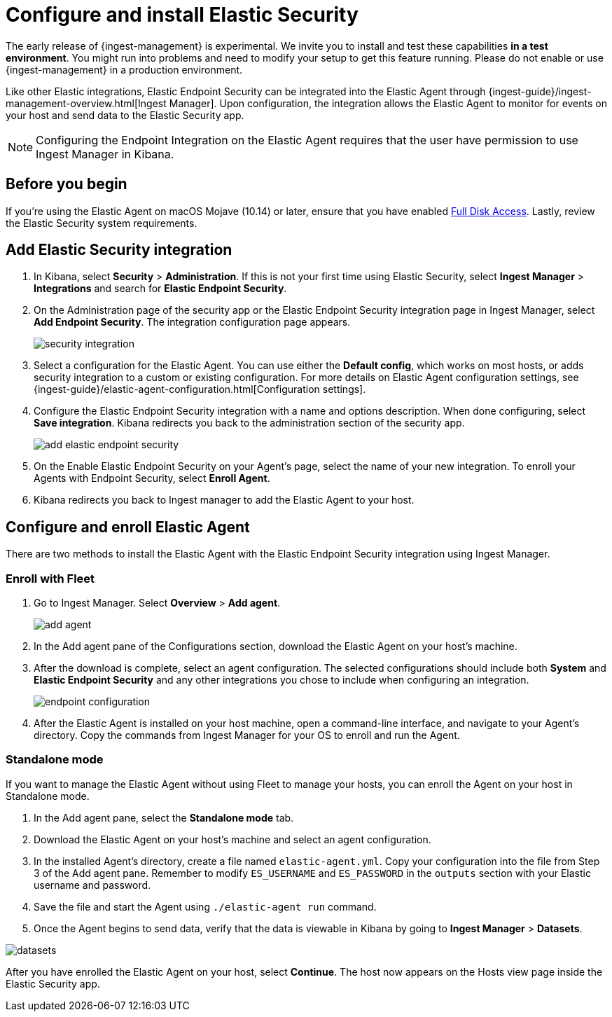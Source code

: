 [[install-endpoint]]
[role="x-pack"]
= Configure and install Elastic Security

// tag::experimental-warning[]
The early release of {ingest-management} is experimental. We invite you to
install and test these capabilities **in a test environment**. You might run
into problems and need to modify your setup to get this feature running. Please
do not enable or use {ingest-management} in a production environment.
// end::experimental-warning[]

Like other Elastic integrations, Elastic Endpoint Security can be integrated into the Elastic Agent through {ingest-guide}/ingest-management-overview.html[Ingest Manager]. Upon configuration, the integration allows the Elastic Agent to monitor for events on your host and send data to the Elastic Security app.

NOTE: Configuring the Endpoint Integration on the Elastic Agent requires that the user have permission to use Ingest Manager in Kibana.

== Before you begin

If you're using the Elastic Agent on macOS Mojave (10.14) or later, ensure that you have enabled <<sensor-full-disk-access,Full Disk Access>>. Lastly, review the Elastic Security system requirements.

[discrete]
== Add Elastic Security integration

1. In Kibana, select **Security** > **Administration**. If this is not your first time using Elastic Security, select **Ingest Manager** > **Integrations** and search for **Elastic Endpoint Security**.
2. On the Administration page of the security app or the Elastic Endpoint Security integration page in Ingest Manager, select **Add Endpoint Security**. The integration configuration page appears.
+
[role="screenshot"]
image::images/install-endpoint/security-integration.png[]
+
3. Select a configuration for the Elastic Agent. You can use either the **Default config**, which works on most hosts, or adds security integration to a custom or existing configuration. For more details on Elastic Agent configuration settings, see {ingest-guide}/elastic-agent-configuration.html[Configuration settings].
4. Configure the Elastic Endpoint Security integration with a name and options description. When done configuring, select **Save integration**. Kibana redirects you back to the administration section of the security app.
+
[role="screenshot"]
image::images/install-endpoint/add-elastic-endpoint-security.png[]
+
5. On the Enable Elastic Endpoint Security on your Agent's page, select the name of your new integration. To enroll your Agents with Endpoint Security, select **Enroll Agent**.
6. Kibana redirects you back to Ingest manager to add the Elastic Agent to your host.

[discrete]
== Configure and enroll Elastic Agent

There are two methods to install the Elastic Agent with the Elastic Endpoint Security integration using Ingest Manager.

=== Enroll with Fleet

1. Go to Ingest Manager. Select **Overview** > **Add agent**.
+
[role="screenshot"]
image::images/install-endpoint/add-agent.png[]
+
2. In the Add agent pane of the Configurations section, download the Elastic Agent on your host's machine.
3. After the download is complete, select an agent configuration. The selected configurations should include both **System** and **Elastic Endpoint Security** and any other integrations you chose to include when configuring an integration.
+
[role="screenshot"]
image::images/install-endpoint/endpoint-configuration.png[]
+
4. After the Elastic Agent is installed on your host machine, open a command-line interface, and navigate to your Agent's directory. Copy the commands from Ingest Manager for your OS to enroll and run the Agent.

=== Standalone mode

If you want to manage the Elastic Agent without using Fleet to manage your hosts, you can enroll the Agent on your host in Standalone mode.

1. In the Add agent pane, select the **Standalone mode** tab.
2. Download the Elastic Agent on your host's machine and select an agent configuration.
3. In the installed Agent's directory, create a file named `elastic-agent.yml`. Copy your configuration into the file from Step 3 of the Add agent pane. Remember to modify `ES_USERNAME` and `ES_PASSWORD` in the `outputs` section with your Elastic username and password.
4. Save the file and start the Agent using `./elastic-agent run` command.
5. Once the Agent begins to send data, verify that the data is viewable in Kibana by going to **Ingest Manager** > **Datasets**.

[role="screenshot"]
image::images/install-endpoint/datasets.png[]

After you have enrolled the Elastic Agent on your host, select **Continue**. The host now appears on the Hosts view page inside the Elastic Security app.
